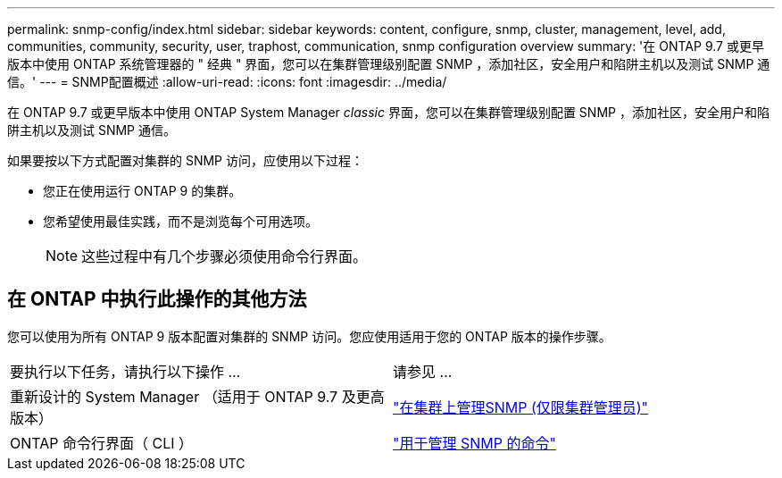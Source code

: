 ---
permalink: snmp-config/index.html 
sidebar: sidebar 
keywords: content, configure, snmp, cluster, management, level, add, communities, community, security, user, traphost, communication, snmp configuration overview 
summary: '在 ONTAP 9.7 或更早版本中使用 ONTAP 系统管理器的 " 经典 " 界面，您可以在集群管理级别配置 SNMP ，添加社区，安全用户和陷阱主机以及测试 SNMP 通信。' 
---
= SNMP配置概述
:allow-uri-read: 
:icons: font
:imagesdir: ../media/


[role="lead"]
在 ONTAP 9.7 或更早版本中使用 ONTAP System Manager _classic_ 界面，您可以在集群管理级别配置 SNMP ，添加社区，安全用户和陷阱主机以及测试 SNMP 通信。

如果要按以下方式配置对集群的 SNMP 访问，应使用以下过程：

* 您正在使用运行 ONTAP 9 的集群。
* 您希望使用最佳实践，而不是浏览每个可用选项。
+
[NOTE]
====
这些过程中有几个步骤必须使用命令行界面。

====




== 在 ONTAP 中执行此操作的其他方法

您可以使用为所有 ONTAP 9 版本配置对集群的 SNMP 访问。您应使用适用于您的 ONTAP 版本的操作步骤。

|===


| 要执行以下任务，请执行以下操作 ... | 请参见 ... 


 a| 
重新设计的 System Manager （适用于 ONTAP 9.7 及更高版本）
 a| 
https://docs.netapp.com/us-en/ontap/networking/manage_snmp_on_the_cluster_@cluster_administrators_only@_overview.html["在集群上管理SNMP (仅限集群管理员)"^]



 a| 
ONTAP 命令行界面（ CLI ）
 a| 
https://docs.netapp.com/us-en/ontap/networking/commands_for_managing_snmp.html["用于管理 SNMP 的命令"^]

|===